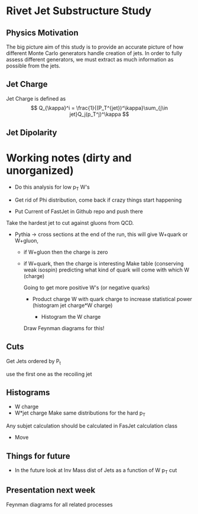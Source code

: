 * Rivet Jet Substructure Study

** Physics Motivation
The big picture aim of this study is to provide an accurate picture of
how different Monte Carlo generators handle creation of jets.  In
order to fully assess different generators, we must extract as much
information as possible from the jets.



** Jet Charge
Jet Charge is defined as
\[
Q_{\kappa}^i = \frac{1}{(P_T^{jet})^\kappa}\sum_{j\in jet}Q_j(p_T^j)^\kappa
\]

** Jet Dipolarity
   

* Working notes (dirty and unorganized)
 - Do this analysis for low p_T W's 
 - Get rid of Phi distribution, come back if crazy things start happening

 - Put Current of FastJet in Github repo and push there

Take the hardest jet to cut against gluons from QCD. 

 - Pythia -> cross sections at the end of the run, this will give
   W+quark or W+gluon, 

   - if W+gluon then the charge is zero
   - if W+quark, then the charge is interesting
     Make table (conserving weak isospin) predicting what kind of
     quark will come with which W (charge) 
     
     Going to get more positive W's (or negative quarks)
     - Product charge W with quark charge to increase statistical
       power (histogram jet charge*W charge)

       - Histogram the W charge 

     Draw Feynman diagrams for this!

** Cuts
  Get Jets ordered by P_t

  use the first one as the recoiling jet

** Histograms
  - W charge
  - W*jet charge
    Make same distributions for the hard p_T 

Any subjet calculation should be calculated in FasJet calculation class
 - Move 

** Things for future
 - In the future look at Inv Mass dist of Jets as a function of W p_T
   cut

** Presentation next week
  Feynman diagrams for all related processes
  
